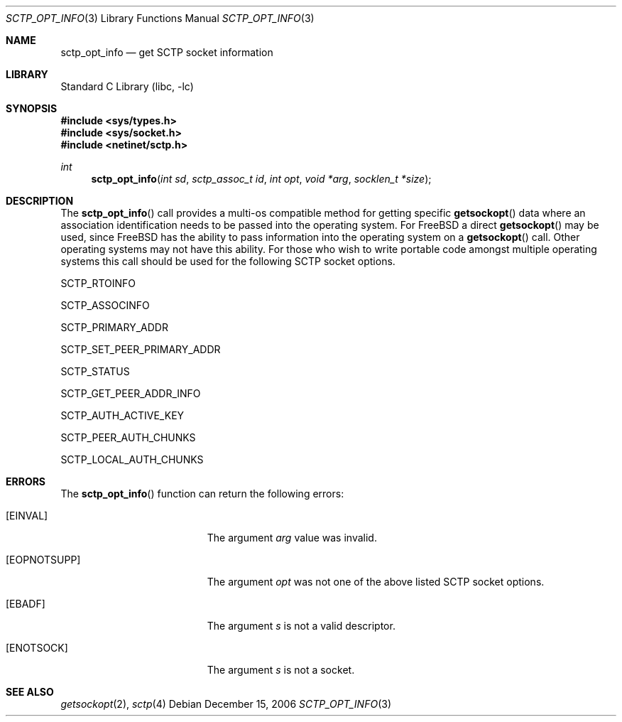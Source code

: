 .\" Copyright (c) 1983, 1991, 1993
.\"	The Regents of the University of California.  All rights reserved.
.\"
.\" Redistribution and use in source and binary forms, with or without
.\" modification, are permitted provided that the following conditions
.\" are met:
.\" 1. Redistributions of source code must retain the above copyright
.\"    notice, this list of conditions and the following disclaimer.
.\" 2. Redistributions in binary form must reproduce the above copyright
.\"    notice, this list of conditions and the following disclaimer in the
.\"    documentation and/or other materials provided with the distribution.
.\" 3. All advertising materials mentioning features or use of this software
.\"    must display the following acknowledgement:
.\"	This product includes software developed by the University of
.\"	California, Berkeley and its contributors.
.\" 4. Neither the name of the University nor the names of its contributors
.\"    may be used to endorse or promote products derived from this software
.\"    without specific prior written permission.
.\"
.\" THIS SOFTWARE IS PROVIDED BY THE REGENTS AND CONTRIBUTORS ``AS IS'' AND
.\" ANY EXPRESS OR IMPLIED WARRANTIES, INCLUDING, BUT NOT LIMITED TO, THE
.\" IMPLIED WARRANTIES OF MERCHANTABILITY AND FITNESS FOR A PARTICULAR PURPOSE
.\" ARE DISCLAIMED.  IN NO EVENT SHALL THE REGENTS OR CONTRIBUTORS BE LIABLE
.\" FOR ANY DIRECT, INDIRECT, INCIDENTAL, SPECIAL, EXEMPLARY, OR CONSEQUENTIAL
.\" DAMAGES (INCLUDING, BUT NOT LIMITED TO, PROCUREMENT OF SUBSTITUTE GOODS
.\" OR SERVICES; LOSS OF USE, DATA, OR PROFITS; OR BUSINESS INTERRUPTION)
.\" HOWEVER CAUSED AND ON ANY THEORY OF LIABILITY, WHETHER IN CONTRACT, STRICT
.\" LIABILITY, OR TORT (INCLUDING NEGLIGENCE OR OTHERWISE) ARISING IN ANY WAY
.\" OUT OF THE USE OF THIS SOFTWARE, EVEN IF ADVISED OF THE POSSIBILITY OF
.\" SUCH DAMAGE.
.\"
.\"     From: @(#)send.2	8.2 (Berkeley) 2/21/94
.\" $FreeBSD$
.\"
.Dd December 15, 2006
.Dt SCTP_OPT_INFO 3
.Os
.Sh NAME
.Nm sctp_opt_info
.Nd get SCTP socket information
.Sh LIBRARY
.Lb libc
.Sh SYNOPSIS
.In sys/types.h
.In sys/socket.h
.In netinet/sctp.h
.Ft int
.Fn sctp_opt_info "int sd" "sctp_assoc_t id" "int opt" "void *arg" "socklen_t *size"
.Sh DESCRIPTION
The
.Fn sctp_opt_info
call provides a multi-os compatible method for getting
specific 
.Fn getsockopt
data where an association identification needs to be passed
into the operating system.
For
.Fx
a direct
.Fn getsockopt
may be used, since
.Fx
has the ability to pass information
into the operating system on a
.Fn getsockopt
call.
Other operating systems may not have this ability.
For those
who wish to write portable code amongst multiple operating systems
this call should be used for the following SCTP
socket options.
.Pp
.Dv SCTP_RTOINFO 
.Pp
.Dv SCTP_ASSOCINFO
.Pp
.Dv SCTP_PRIMARY_ADDR
.Pp
.Dv SCTP_SET_PEER_PRIMARY_ADDR
.Pp
.Dv SCTP_STATUS
.Pp
.Dv SCTP_GET_PEER_ADDR_INFO
.Pp
.Dv SCTP_AUTH_ACTIVE_KEY
.Pp
.Dv SCTP_PEER_AUTH_CHUNKS
.Pp
.Dv SCTP_LOCAL_AUTH_CHUNKS
.Sh ERRORS
The
.Fn sctp_opt_info
function can return the following errors:
.Bl -tag -width Er
.It Bq Er EINVAL
The argument
.Fa arg
value was invalid.
.It Bq Er EOPNOTSUPP
The argument
.Fa opt
was not one of the above listed SCTP socket
options.
.It Bq Er EBADF
The argument
.Fa s
is not a valid descriptor.
.It Bq Er ENOTSOCK
The argument
.Fa s
is not a socket.
.El
.Sh SEE ALSO
.Xr getsockopt 2 ,
.Xr sctp 4
